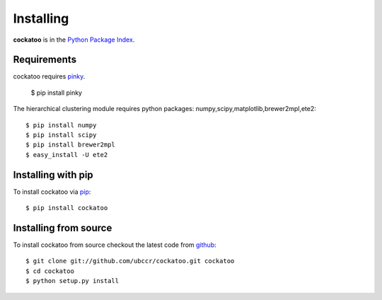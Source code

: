 Installing
======================
.. highlight:: bash

**cockatoo** is in the `Python Package Index <http://pypi.python.org/pypi/cockatoo/>`_.

Requirements
-------------------

cockatoo requires `pinky <https://github.com/ubccr/pinky>`_.

  $ pip install pinky

The hierarchical clustering module requires python packages: numpy,scipy,matplotlib,brewer2mpl,ete2::
    
  $ pip install numpy
  $ pip install scipy
  $ pip install brewer2mpl
  $ easy_install -U ete2

Installing with pip
-------------------

To install cockatoo via `pip <http://pypi.python.org/pypi/pip>`_::

  $ pip install cockatoo

Installing from source
-----------------------

To install cockatoo from source checkout the latest code from `github <https://github.com/ubccr/cockatoo>`_::

  $ git clone git://github.com/ubccr/cockatoo.git cockatoo
  $ cd cockatoo
  $ python setup.py install
